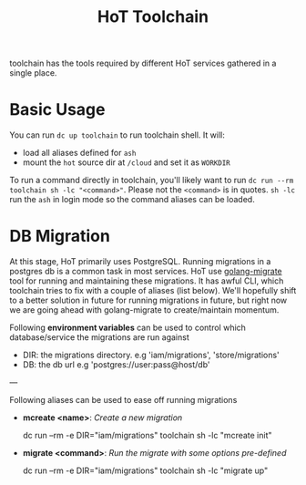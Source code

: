#+TITLE: HoT Toolchain

toolchain has the tools required by different HoT services gathered in a single
place.

* Basic Usage

You can run =dc up toolchain= to run toolchain shell. It will:
- load all aliases defined for =ash=
- mount the =hot= source dir at =/cloud= and set it as =WORKDIR=

To run a command directly in toolchain, you'll likely want to run =dc run --rm
toolchain sh -lc "<command>"=. Please not the =<command>= is in quotes. =sh -lc=
run the =ash= in login mode so the command aliases can be loaded.

* DB Migration

At this stage, HoT primarily uses PostgreSQL. Running migrations in a postgres
db is a common task in most services. HoT use [[https://github.com/golang-migrate/migrate/][golang-migrate]] tool for running
and maintaining these migrations. It has awful CLI, which toolchain tries to fix
with a couple of aliases (list below). We'll hopefully shift to a better
solution in future for running migrations in future, but right now we are going
ahead with golang-migrate to create/maintain momentum.

Following *environment variables* can be used to control which database/service
the migrations are run against

- DIR: the migrations directory. e.g 'iam/migrations', 'store/migrations'
- DB: the db url e.g 'postgres://user:pass@host/db'

---

Following aliases can be used to ease off running migrations

- *mcreate <name>*: /Create a new migration/

    #+begin_example sh
    dc run --rm -e DIR="iam/migrations" toolchain sh -lc "mcreate init"
    #+end_example

- *migrate <command>*: /Run the migrate with some options pre-defined/

    #+begin_example sh
    dc run --rm -e DIR="iam/migrations" toolchain sh -lc "migrate up"
    #+end_example
